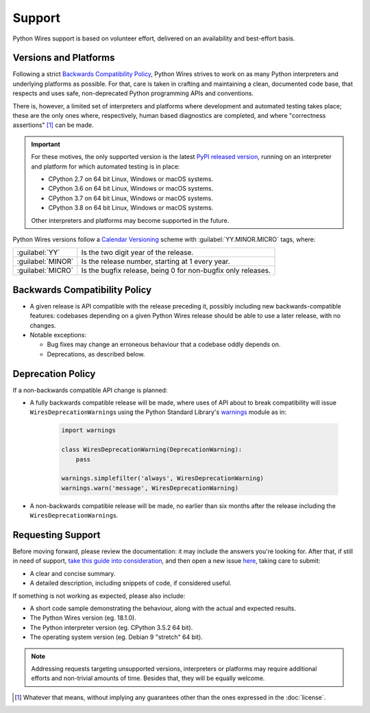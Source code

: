 Support
=======

Python Wires support is based on volunteer effort, delivered on an availability and best-effort basis.


Versions and Platforms
----------------------

Following a strict `Backwards Compatibility Policy`_, Python Wires strives to work on as many Python interpreters and underlying platforms as possible. For that, care is taken in crafting and maintaining a clean, documented code base, that respects and uses safe, non-deprecated Python programming APIs and conventions.

There is, however, a limited set of interpreters and platforms where development and automated testing takes place; these are the only ones where, respectively, human based diagnostics are completed, and where "correctness assertions" [#correctness]_ can be made.

.. important::

    For these motives, the only supported version is the latest `PyPI released version <https://pypi.org/pypi/wires>`_, running on an interpreter and platform for which automated testing is in place:

    * CPython 2.7 on 64 bit Linux, Windows or macOS systems.
    * CPython 3.6 on 64 bit Linux, Windows or macOS systems.
    * CPython 3.7 on 64 bit Linux, Windows or macOS systems.
    * CPython 3.8 on 64 bit Linux, Windows or macOS systems.

    Other interpreters and platforms may become supported in the future.

Python Wires versions follow a `Calendar Versioning <https://calver.org/>`_ scheme with :guilabel:`YY.MINOR.MICRO` tags, where:

=================== ============================================================
:guilabel:`YY`      Is the two digit year of the release.
:guilabel:`MINOR`   Is the release number, starting at 1 every year.
:guilabel:`MICRO`   Is the bugfix release, being 0 for non-bugfix only releases.
=================== ============================================================



Backwards Compatibility Policy
------------------------------

* A given release is API compatible with the release preceding it, possibly including new backwards-compatible features: codebases depending on a given Python Wires release should be able to use a later release, with no changes.

* Notable exceptions:

  * Bug fixes may change an erroneous behaviour that a codebase oddly depends on.

  * Deprecations, as described below.



Deprecation Policy
------------------

If a non-backwards compatible API change is planned:

* A fully backwards compatible release will be made, where uses of API about to break compatibility will issue ``WiresDeprecationWarning``\s using the Python Standard Library's `warnings <https://docs.python.org/3/library/warnings.html>`_ module as in:

    .. code-block:: python

        import warnings

        class WiresDeprecationWarning(DeprecationWarning):
            pass

        warnings.simplefilter('always', WiresDeprecationWarning)
        warnings.warn('message', WiresDeprecationWarning)

* A non-backwards compatible release will be made, no earlier than six months after the release including the ``WiresDeprecationWarning``\s.



Requesting Support
------------------

Before moving forward, please review the documentation: it may include the answers you're looking for. After that, if still in need of support, `take this guide into consideration <https://opensource.guide/how-to-contribute/#how-to-submit-a-contribution>`_, and then open a new issue `here <https://github.com/tmontes/python-wires/issues/new>`_, taking care to submit:

* A clear and concise summary.
* A detailed description, including snippets of code, if considered useful.

If something is not working as expected, please also include:

* A short code sample demonstrating the behaviour, along with the actual and expected results.
* The Python Wires version (eg. 18.1.0).
* The Python interpreter version (eg. CPython 3.5.2 64 bit).
* The operating system version (eg. Debian 9 "stretch" 64 bit).

.. note::
    Addressing requests targeting unsupported versions, interpreters or platforms may require additional efforts and non-trivial amounts of time. Besides that, they will be equally welcome.


.. [#correctness] Whatever that means, without implying any guarantees other than the ones expressed in the :doc:`license`.

